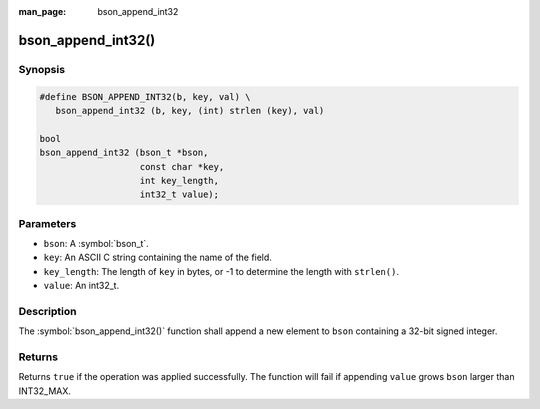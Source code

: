 :man_page: bson_append_int32

bson_append_int32()
===================

Synopsis
--------

.. code-block:: c

  #define BSON_APPEND_INT32(b, key, val) \
     bson_append_int32 (b, key, (int) strlen (key), val)

  bool
  bson_append_int32 (bson_t *bson,
                     const char *key,
                     int key_length,
                     int32_t value);

Parameters
----------

* ``bson``: A :symbol:`bson_t`.
* ``key``: An ASCII C string containing the name of the field.
* ``key_length``: The length of ``key`` in bytes, or -1 to determine the length with ``strlen()``.
* ``value``: An int32_t.

Description
-----------

The :symbol:`bson_append_int32()` function shall append a new element to ``bson`` containing a 32-bit signed integer.

Returns
-------

Returns ``true`` if the operation was applied successfully. The function will fail if appending ``value`` grows ``bson`` larger than INT32_MAX.
